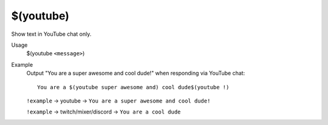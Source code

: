 $(youtube)
==========

Show text in YouTube chat only.

Usage
    $(youtube ``<message>``)

Example
    Output "You are a super awesome and cool dude!" when responding via YouTube chat::

        You are a $(youtube super awesome and) cool dude$(youtube !)

    ``!example`` -> youtube -> ``You are a super awesome and cool dude!``

    ``!example`` -> twitch/mixer/discord -> ``You are a cool dude``
